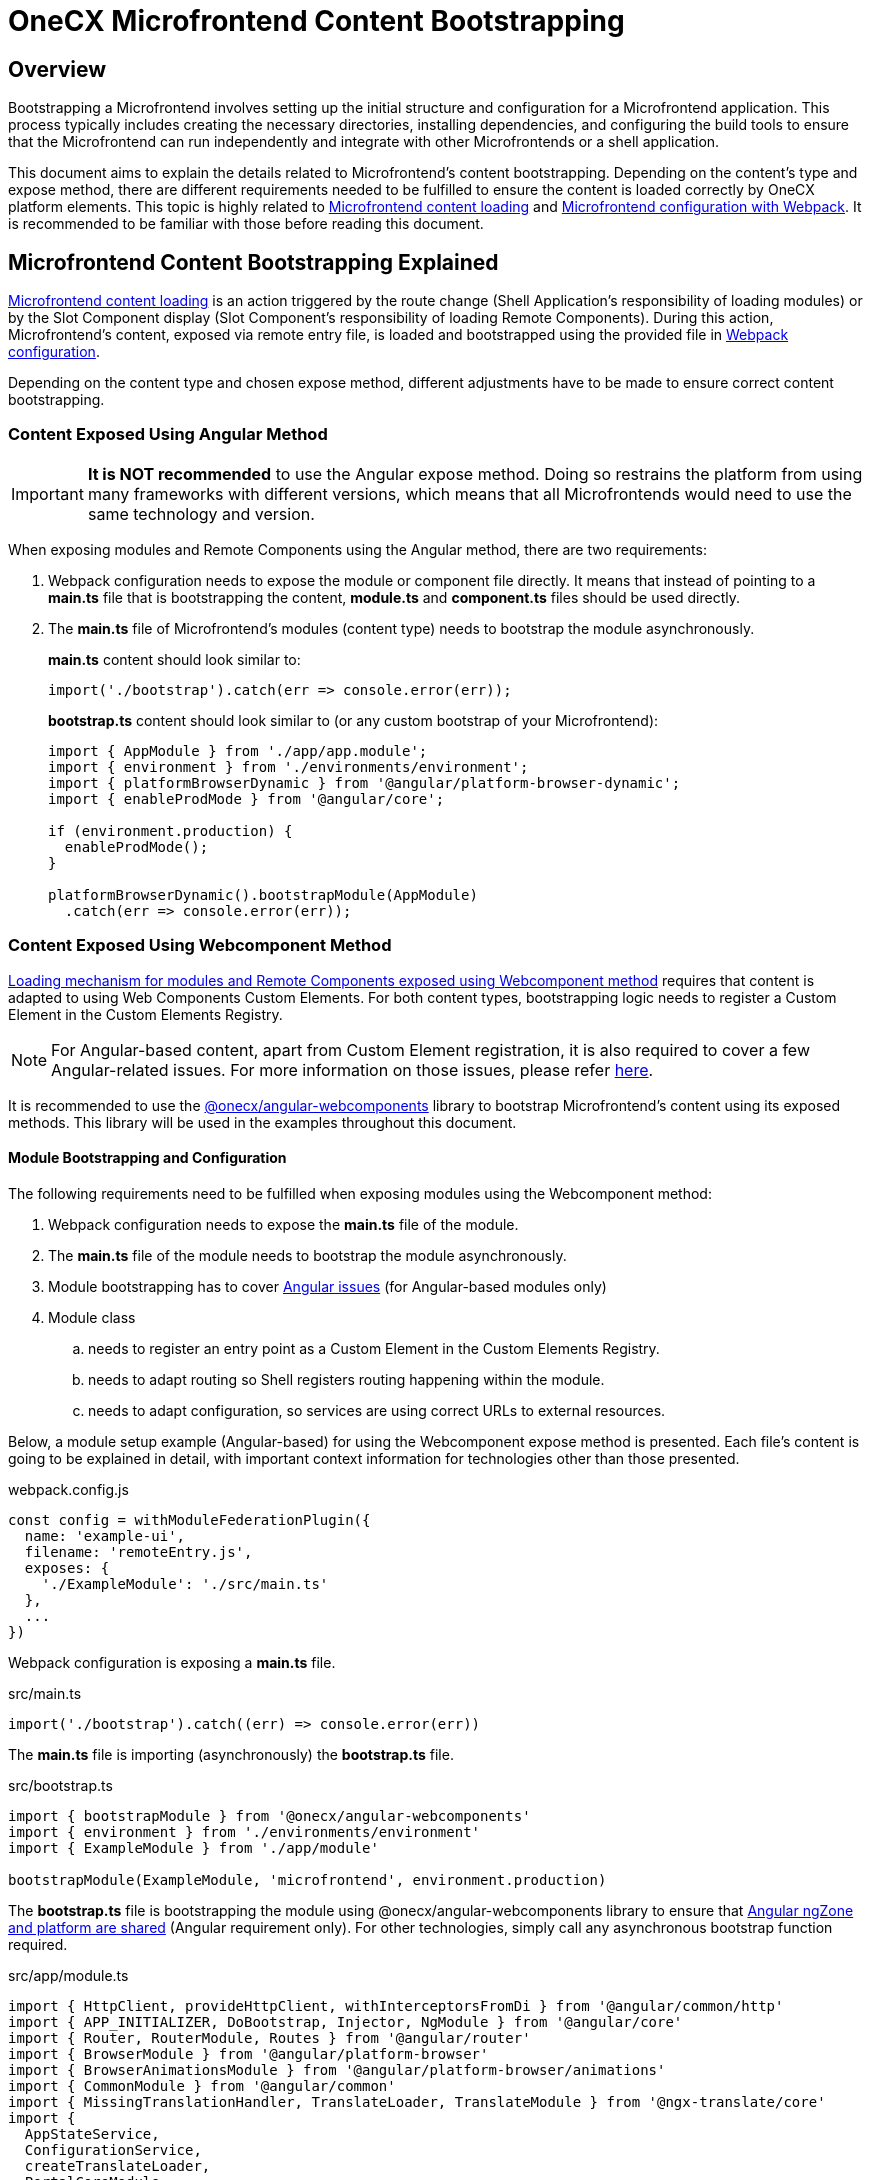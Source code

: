 = OneCX Microfrontend Content Bootstrapping

:mfe-loading_url: xref:implementation-details/mfe-content-loading/index.adoc
:angular-webcomponents_url: xref:implementation-details/mfe-content-loading/webcomponents.adoc#onecx/angular-webcomponents
:angular_issues_url: xref:implementation-details/mfe-content-loading/webcomponents.adoc#angular_issues
:createAppEntrypoint_url: xref:implementation-details/mfe-content-loading/webcomponents.adoc#create_app_entrypoint
:startsWith_url: xref:implementation-details/mfe-content-loading/webcomponents.adoc#starts_with
:bootstrapRemoteComponent_url: xref:implementation-details/mfe-content-loading/webcomponents.adoc#bootstrap_remote_component
:initializeRouter_url: xref:implementation-details/mfe-content-loading/webcomponents.adoc#initialize_router
:events_topic_url: xref:latest@guides:javascript:libraries/integration-interface.adoc#events_topic
:current_mfe_topic_url: xref:latest@guides:javascript:libraries/integration-interface.adoc#current_mfe_topic
:user_service_url: xref:latest@guides:angular:libraries/angular-integration-interface.adoc#user_service

== Overview
Bootstrapping a Microfrontend involves setting up the initial structure and configuration for a Microfrontend application. This process typically includes creating the necessary directories, installing dependencies, and configuring the build tools to ensure that the Microfrontend can run independently and integrate with other Microfrontends or a shell application.

This document aims to explain the details related to Microfrontend's content bootstrapping. Depending on the content's type and expose method, there are different requirements needed to be fulfilled to ensure the content is loaded correctly by OneCX platform elements. This topic is highly related to {mfe-loading_url}[Microfrontend content loading] and xref:implementation-details/webpack.adoc[Microfrontend configuration with Webpack]. It is recommended to be familiar with those before reading this document.

== Microfrontend Content Bootstrapping Explained
{mfe-loading_url}[Microfrontend content loading] is an action triggered by the route change (Shell Application's responsibility of loading modules) or by the Slot Component display (Slot Component's responsibility of loading Remote Components). During this action, Microfrontend's content, exposed via remote entry file, is loaded and bootstrapped using the provided file in xref:implementation-details/webpack.adoc[Webpack configuration].

Depending on the content type and chosen expose method, different adjustments have to be made to ensure correct content bootstrapping. 

=== Content Exposed Using Angular Method
IMPORTANT: **It is NOT recommended** to use the Angular expose method. Doing so restrains the platform from using many frameworks with different versions, which means that all Microfrontends would need to use the same technology and version.

When exposing modules and Remote Components using the Angular method, there are two requirements:

. Webpack configuration needs to expose the module or component file directly. It means that instead of pointing to a **main.ts** file that is bootstrapping the content, **module.ts** and **component.ts** files should be used directly.
. The **main.ts** file of Microfrontend's modules (content type) needs to bootstrap the module asynchronously.
+
**main.ts** content should look similar to:
[source,typescript]
import('./bootstrap').catch(err => console.error(err));
+
**bootstrap.ts** content should look similar to (or any custom bootstrap of your Microfrontend):
+
[source,typescript]
....
import { AppModule } from './app/app.module';
import { environment } from './environments/environment';
import { platformBrowserDynamic } from '@angular/platform-browser-dynamic';
import { enableProdMode } from '@angular/core';

if (environment.production) {
  enableProdMode();
}

platformBrowserDynamic().bootstrapModule(AppModule)
  .catch(err => console.error(err));
....

=== Content Exposed Using Webcomponent Method
{angular-webcomponents_url}[Loading mechanism for modules and Remote Components exposed using Webcomponent method] requires that content is adapted to using Web Components Custom Elements. For both content types, bootstrapping logic needs to register a Custom Element in the Custom Elements Registry.

NOTE: For Angular-based content, apart from Custom Element registration, it is also required to cover a few Angular-related issues. For more information on those issues, please refer {angular_issues_url}[here].

It is recommended to use the {angular-webcomponents_url}[@onecx/angular-webcomponents] library to bootstrap Microfrontend's content using its exposed methods. This library will be used in the examples throughout this document.

==== Module Bootstrapping and Configuration
The following requirements need to be fulfilled when exposing modules using the Webcomponent method:

. Webpack configuration needs to expose the *main.ts* file of the module.
. The **main.ts** file of the module needs to bootstrap the module asynchronously.
. Module bootstrapping has to cover {angular_issues_url}[Angular issues] (for Angular-based modules only)
. Module class
.. needs to register an entry point as a Custom Element in the Custom Elements Registry.
.. needs to adapt routing so Shell registers routing happening within the module.
.. needs to adapt configuration, so services are using correct URLs to external resources.

Below, a module setup example (Angular-based) for using the Webcomponent expose method is presented. Each file's content is going to be explained in detail, with important context information for technologies other than those presented.

.webpack.config.js
[source, typescript]
....
const config = withModuleFederationPlugin({
  name: 'example-ui',
  filename: 'remoteEntry.js',
  exposes: {
    './ExampleModule': './src/main.ts'
  },
  ...
})
....

Webpack configuration is exposing a **main.ts** file.

.src/main.ts
[source, typescript]
....
import('./bootstrap').catch((err) => console.error(err))
....

The **main.ts** file is importing (asynchronously) the **bootstrap.ts** file.

.src/bootstrap.ts
[source, typescript]
....
import { bootstrapModule } from '@onecx/angular-webcomponents'
import { environment } from './environments/environment'
import { ExampleModule } from './app/module'

bootstrapModule(ExampleModule, 'microfrontend', environment.production)
....

The **bootstrap.ts** file is bootstrapping the module using @onecx/angular-webcomponents library to ensure that {angular_issues_url}[Angular ngZone and platform are shared] (Angular requirement only). For other technologies, simply call any asynchronous bootstrap function required.

.src/app/module.ts
[source, typescript]
....
import { HttpClient, provideHttpClient, withInterceptorsFromDi } from '@angular/common/http'
import { APP_INITIALIZER, DoBootstrap, Injector, NgModule } from '@angular/core'
import { Router, RouterModule, Routes } from '@angular/router'
import { BrowserModule } from '@angular/platform-browser'
import { BrowserAnimationsModule } from '@angular/platform-browser/animations'
import { CommonModule } from '@angular/common'
import { MissingTranslationHandler, TranslateLoader, TranslateModule } from '@ngx-translate/core'
import {
  AppStateService,
  ConfigurationService,
  createTranslateLoader,
  PortalCoreModule,
  PortalMissingTranslationHandler,
  PortalApiConfiguration,
} from '@onecx/portal-integration-angular'
import { AngularAuthModule } from '@onecx/angular-auth'
import { createAppEntrypoint, initializeRouter, startsWith } from '@onecx/angular-webcomponents'
import { addInitializeModuleGuard } from '@onecx/angular-integration-interface'
import { Configuration } from './shared/generated'

@Component({
  selector: 'app-root',
  template: `<router-outlet></router-outlet>`
})
export class AppEntrypointComponent {}

export const routes: Routes = [
  {
    matcher: startsWith(''),
    loadChildren: () => import('./feature/feature.module').then((mod) => mod.FeatureModule)
  },
  {
    matcher: startsWith('tracking'),
    loadChildren: () => import('./tracking/tracking.module').then((mod) => mod.TrackingModule)
  }
]

function apiConfigProvider(configService: ConfigurationService, appStateService: AppStateService) {
  return new PortalApiConfiguration(Configuration, environment.apiPrefix, configService, appStateService)
}

@NgModule({
    declarations: [AppEntrypointComponent],
    imports: [
        CommonModule,
        PortalCoreModule.forMicroFrontend(),
        RouterModule.forRoot(addInitializeModuleGuard(routes)),
        TranslateModule.forRoot({
        extend: true,
        isolate: false,
        loader: {
            provide: TranslateLoader,
            useFactory: createTranslateLoader,
            deps: [HttpClient, AppStateService]
        },
        missingTranslationHandler: {
            provide: MissingTranslationHandler,
            useClass: PortalMissingTranslationHandler
        }
        }),
        BrowserModule,
        AngularAuthModule,
        BrowserAnimationsModule,
    ],
    exports: [],
    providers: [
        {
            provide: Configuration,
            useFactory: apiConfigProvider,
            deps: [ConfigurationService, AppStateService]
        },
        {
            provide: APP_INITIALIZER,
            useFactory: initializeRouter,
            multi: true,
            deps: [Router, AppStateService]
        },
        provideHttpClient(withInterceptorsFromDi())
    ]
})
export class ExampleModule implements DoBootstrap {
    constructor(private readonly injector: Injector) {}

    ngDoBootstrap(): void {
        createAppEntrypoint(AppEntrypointComponent, 'example-webcomponent', this.injector)
    }
}
....

==== Remote Module Example Deep Dive

The **module.ts** file prepares the module for integration with the OneCX platform.

This example showcases the recommended approach of defining modules (Angular-based) using the Webcomponent method. Here is a list of important features of this example:

Module imports:: 
* CommonModule, BrowserModule and BrowserAnimationsModule Angular modules used for adding functionality to the module.
* PortalCoreModule is defined to allow usage of OneCX components and services.
* TranslateModule is defined to allow translations using translation keys within the module.
// TODO: Add link to auth docs
* AngularAuthModule is defined to use OneCX authorization mechanisms.
* RouterModule is defined for routing to feature modules within the exposed module.

Entrypoint component::
AppEntrypoint is a standard Angular component that has a `<router-outlet>` element in its template. The {createAppEntrypoint_url}[createAppEntrypoint] registers AppEntrypointComponent in the Custom Elements Registry, so anytime '<example-webcomponent>' is rendered, AppEntrypointComponent should be instantiated.
+
The third parameter, being the module's Injector, is very important. This injector will be used by the instances of AppEntrypointComponent rendered using Web Components technology, meaning that each instance will have everything related to the module already set up. That also means the `<router-outlet>` will be using routes defined for the module.
+
[[module-rotuer-connection]]The {createAppEntrypoint_url}[createAppEntrypoint] method is also responsible for connecting the module's router to the Shell's router. Every time the URL of the browser changes, the Shell is going to publish a new message, via {events_topic_url}[EventsTopic], with information about the new URL. The `createAppEntrypoint` method subscribes to the {events_topic_url}[EventsTopic] and updates the router state accordingly to the received information.
+
[NOTE]
====
For technologies other than Angular, it is recommended to:

* register a Custom Element in the Custom Elements Registry.
* provide dependencies to registered Custom Element according to the module.
* listen to {events_topic_url}[EventsTopic] data changes and update the state of the module's routing.
====

Routes matching::
Each defined route will load a feature module whenever it is activated. Because the Webcomponent expose method causes multiple routers to exist at the same time (Shell has its own router and every module or Remote Component displayed at a single point in time can have their own), an adjustment to the routes definition has to be made.
+
The idea of routing in this example is the following:
+
--
* User enters 'shell_url/workspace_name/example_base_path' URL - FeatureModule is used.
* User enters 'shell_url/workspace_name/example_base_path/tracking' URL - TrackingModule is used.
--
+
With the following URL parts meaning:
+
--
* `shell_url` - the Shell Application deployment URL, e.g. `localhost:4200/shell.`
* `workspace_name` - name of the accessed Workspace, e.g. `admin`.
* `example_base_path` - base path of the example Microfrontend (configured via OneCX Core Applications), e.g. `example`.
--
+
Prior to routing within Microfrontend's module, the Shell uses shell_url, workspace_name and example_base_path parts of the URL to load the module. Because of this fact, the module's router needs to remove those parts from consideration when matching its routes. Usually, the `path` property of the route is used to control the route activation, but in that case, the Microfrontend's module needs a way to only match the relevant part of the URL.
+
Using the {startsWith_url}[startsWith] function from {angular-webcomponents_url}[@onecx/angular-webcomponents] for the https://angular.dev/api/router/UrlMatcher[matcher] property of a route object results in the router considering only those URL parts relevant to the module. In order for it to work properly, the {initializeRouter_url}[initializeRouter] provider has to be added for the module as an app initializer.
+
During module creation {initializeRouter_url}[initializeRouter]:
+
--
* adds Microfrontend information (based on {current_mfe_topic_url}[CurrentMfeTopic]) to each route.
* rewrites routes containing `redirectTo` for correct redirection.
* creates a new route (used when routing away from the module):
** matched when none of the defined routes were matched.
** displays nothing (for a period of time when the user routes between Microfrontends).
--
+
The {startsWith_url}[startsWith] method uses Microfrontend information, saved in the route's data, to remove already used parts from consideration when matching routes within the module.
+
To create your own matchers, please consider using the {angular-webcomponents_url}[@onecx/angular-webcomponents] library.
+
[NOTE]
====
For technologies other than Angular, it is recommended to:

* Use Microfrontend information from {current_mfe_topic_url}[CurrentMfeTopic] to only use relevant parts of the URL for routing and redirecting correctly.
* Ensure routing away from the module is not causing side effects.
====

Configuration::
All services utilizing HttpClient used within the Microfrontend's module need to know how to make requests to external resources. Depending on the configuration of the Workspace, they need to take that context into consideration when creating a URL for those resources.
+
A service might want to call `deployment_url/bff/search` by default. With this call being made, the MFE App will need to access the BFF. When the Application's path within the Workspace is `mfe/example` the call has to be made to `deployment_url/mfe/example/bff/search`.
+
The `apiConfigProvider` presented in the example is utilizing the `PortalApiConfiguration` class as `Configuration` for the services. It is listening for the {current_mfe_topic_url}[CurrentMfeTopic] changes and overwriting the basePath accordingly to the received message, and all services use that information to construct a valid URL.
+
[NOTE]
====
For technologies other than Angular, it is recommended to:

* Listen to {current_mfe_topic_url}[CurrentMfeTopic] changes and overwrite services configuration to ensure the correct resource is accessed.
====

==== Remote Component Bootstrapping and Configuration
The following requirements need to be fulfilled when exposing Remote Components using the Webcomponent method:

. Webpack configuration needs to expose the *main.ts* file of the Remote Component.
. The **main.ts** file of the Remote Component needs to bootstrap the component asynchronously.
. Component bootstrap
.. has to cover {angular_issues_url}[Angular issues] (for Angular-based Remote Components only).
.. needs to register the component as a Custom Element in the Custom Elements Registry.
.. needs to adapt routing so Shell registers routing happening within the Remote Component.
. Component class needs to use the Remote Component initialization mechanism.

Below is an example of setting up a Remote Component in Angular using the Webcomponent expose method. Each file's content is going to be explained in detail, with important context information for technologies other than those presented.

.webpack.config.js
[source, typescript]
....
const config = withModuleFederationPlugin({
  name: 'example-ui',
  filename: 'remoteEntry.js',
  exposes: {
    './ExampleComponent': './src/app/remotes/example/example.component.main.ts'
  },
  ...
})
....

Webpack configuration is exposing an **example.component.main.ts** file.

.src/app/remotes/example/example.component.main.ts
[source, typescript]
....
import('./example.component.bootstrap').catch((err) => console.error(err))
....

The **example.component.main.ts** file is importing (asynchronously) the **example.component.bootstrap.ts** file.

.src/app/remotes/example/example.component.bootstrap.ts
[source, typescript]
....
import {
  HttpClient,
  provideHttpClient,
  withInterceptorsFromDi,
} from '@angular/common/http';
import {
  APP_INITIALIZER,
  importProvidersFrom
} from '@angular/core';
import { BrowserModule } from '@angular/platform-browser';
import { BrowserAnimationsModule } from '@angular/platform-browser/animations';
import { AngularAuthModule } from '@onecx/angular-auth';
import { bootstrapRemoteComponent } from '@onecx/angular-webcomponents';
import {
  createRemoteComponentTranslateLoader,
  UserService
} from '@onecx/portal-integration-angular';
import { environment } from 'src/environments/environment';
import { ExampleComponent } from './example.component';
import {
  BASE_URL,
  provideTranslateServiceForRoot,
} from '@onecx/angular-remote-components';
import { TranslateLoader } from '@ngx-translate/core';
import { ReplaySubject } from 'rxjs';

function userProfileInitializer(userService: UserService) {
  return async () => {
    await userService.isInitialized;
  };
}

bootstrapRemoteComponent(
  ExampleComponent,
  'example-remote-component',
  environment.production,
  [
    provideHttpClient(withInterceptorsFromDi()),
    {
      provide: BASE_URL,
      useValue: new ReplaySubject<string>(1),
    },
    provideTranslateServiceForRoot({
      isolate: true,
      loader: {
        provide: TranslateLoader,
        useFactory: createRemoteComponentTranslateLoader,
        deps: [HttpClient, BASE_URL],
      },
    }),
    importProvidersFrom(
      AngularAuthModule,
      BrowserModule,
      BrowserAnimationsModule,
    ),
    {
      provide: APP_INITIALIZER,
      useFactory: userProfileInitializer,
      deps: [UserService],
      multi: true,
    },
  ]
)
....

The **example.component.bootstrap.ts** file is bootstrapping the Remote Component using {angular-webcomponents_url}[@onecx/angular-webcomponents] library to ensure that {angular_issues_url}[Angular ngZone and platform are shared] (Angular requirement only). It also connects the Shell router with the Remote Component's router (if such exists). The last argument is an array of providers required for the component to work properly. A detailed description of this file can be found in the <<summary>>.

.src/app/remotes/example/example.component.ts
[source, typescript]
....
import { CommonModule, Location } from '@angular/common';
import { Component, Inject, Input } from '@angular/core';
import { TranslateModule, TranslateService } from '@ngx-translate/core';
import { AngularAuthModule } from '@onecx/angular-auth';
import {
  UserService
} from '@onecx/angular-integration-interface';
import {
  AngularRemoteComponentsModule,
  BASE_URL,
  ocxRemoteComponent,
  ocxRemoteWebcomponent,
  RemoteComponentConfig,
} from '@onecx/angular-remote-components';
import {
  PortalCoreModule
} from '@onecx/portal-integration-angular';
import { ReplaySubject } from 'rxjs';
import { environment } from 'src/environments/environment'

@NgModule({
  imports: [
    PortalCoreModule.forMicroFrontend()
  ]
})
export class SharedModule {}

@Component({
  standalone: true,
  imports: [
    AngularAuthModule,
    AngularRemoteComponentsModule,
    CommonModule,
    SharedModule,
    PortalCoreModule,
    TranslateModule,
  ],
  selector: 'example-comp',
  template: `<h>Hello from Remote Component</h>`,
})
export class ExampleComponent
  implements ocxRemoteComponent, ocxRemoteWebcomponent
{
  permissions: string[] = [];

  constructor(
    @Inject(BASE_URL) private readonly baseUrl: ReplaySubject<string>,
    private readonly userService: UserService,
    private readonly translateService: TranslateService,
    private readonly exampleService: ExampleAPIService
  ) {
    this.translateService.use(this.userService.lang$.getValue());
  }

  @Input() set ocxRemoteComponentConfig(config: RemoteComponentConfig) {
    this.ocxInitRemoteComponent(config);
  }

  ocxInitRemoteComponent(config: RemoteComponentConfig): void {
    this.baseUrl.next(config.baseUrl);
    this.permissions = config.permissions;
    this.exampleService.configuration = new Configuration({
      basePath: Location.joinWithSlash(config.baseUrl, environment.apiPrefix)
    })
  }
}
....

==== Remote Component Example Deep Dive

The **example.component.ts** file prepares the Remote Component for integration with the OneCX platform.

[[summary]]This example showcases the recommended approach to define Remote Components (Angular-based) using the Webcomponent method. Here is a list of important features of this example:

Component bootstrap::
Remote Components are better suited for integration with the Web Components Custom Elements concept. The biggest reason for this is that a Remote Component already represents a component, meaning that there is no need to define any additional entry point component (like what was done for module content type).
+
The {bootstrapRemoteComponent_url}[bootstrapRemoteComponent] method is bootstrapping the Remote Component. It is responsible for:
+
Creating application:::
As a first step, the {bootstrapRemoteComponent_url}[bootstrapRemoteComponent] method is going to create an Angular application. The created application will use defined providers (argument of {bootstrapRemoteComponent_url}[bootstrapRemoteComponent]). In this example, the following providers are defined:
+
--
* HttpClient  (via provideHttpClient) - used for making HTTP calls.
* TranslateService (via provideTranslateServiceForRoot) - used for making translations via translation keys.
* providers from AngularAuthModule - OneCX authorization mechanisms.
* providers from BrowserModule.
* providers from BrowserAnimationsModule.
* APP_INITIALIZER using userProfileInitializer factory function - in ExampleComponent's constructor, the `this.userService.lang$.getValue()` call is made to set TranslationService language. Since that call is synchronous, it is important to ensure that {user_service_url}[UserService] has been initialized before fetching its data.
--
+
IMPORTANT: Providers passed in the {bootstrapRemoteComponent_url}bootstrapRemoteComponent method call should contain any providers required by the Remote Component. Any services or injection tokens have to be defined here. It is important that those providers are aligned with imports defined via the Remote Component's definition. Depending on the Remote Component, different providers and imports will be defined.

+
The created application is going to have an Injector (just like a module does). This Injector will be used by the instance of ExampleComponent rendered using Web Components technology.
+
For Angular-based Remote Components, it is recommended to use {bootstrapRemoteComponent_url}[bootstrapRemoteComponent] and define every required provider as an argument of this method. This approach will ensure that the rendered component has all required services, tokens, etc. already set up.
Fixing {angular_issues_url}[Angular issues] (Angular requirement only):::
The {bootstrapRemoteComponent_url}[bootstrapRemoteComponent] method takes care of ngZone and platform sharing.
Connecting router:::
The {bootstrapRemoteComponent_url}[bootstrapRemoteComponent] method is responsible for connecting the Remote Component's router to the Shell's router (if there is one defined), so their states are always the same. The connection is set up in the same way as for the <<module-rotuer-connection, module's router>>.
Registering the Custom Element:::
The {bootstrapRemoteComponent_url}[bootstrapRemoteComponent] method registers the ExampleComponent in the Custom Elements Registry, so anytime `<example-remote-component>` is rendered, ExampleComponent should be instantiated.

+
[NOTE]
====
For technologies other than Angular, it is recommended to:

* register a Custom Element in the Custom Elements Registry.
* provide dependencies to registered Custom Element according to the Remote Component.
* listen for EventsTopic data changes and update the state of the Remote Component's routing (if routing is used).
====

Component definition and configuration::
For Angular-based components, any Remote Component is required to be a standalone Angular component. The component's import array's purpose is to declare all required dependencies, just like for Angular modules. It is recommended to import:
+
--
* AngularAuthModule for authorization mechanisms.
* CommonModule for common Angular functionalities.
* SharedModule with `PortalCoreModule.forMicroFrontend()` import for allowing OneCX components and services usage.
* PortalCoreModule so the component recognizes OneCX components and services.
* TranslateModule for translations mechanism.
* AngularRemoteComponentsModule.
--
+
In the **example.component.bootstrap.ts**, some providers related to those dependencies were already declared in the {bootstrapRemoteComponent_url}[bootstrapRemoteComponent] method call.

+
[NOTE]
====
For technologies other than Angular, it is recommended to:

* define the component so that all dependencies are provided.
====

Configuration and initialization::
The ExampleComponent implements two interfaces:
+
--
* ocxRemoteComponent - requires component to define ocxInitRemoteComponent method
* ocxRemoteWebcomponent - requires component to define ocxRemoteComponentConfig property
--
+
For Webcomponent method, it is required to implement ocxRemoteWebcomponent, but optional to implement ocxRemoteComponent. The `ocxRemoteComponentConfig` is set by the Remote Component's Slot Component after the Remote Component's element is created in the HTML. The value that is set is of type <<RemoteComponentConfig>>. On receiving the configuration, the Remote Component should:
+
--
* update BASE_URL.
* update permissions (if permissions are used).
* update the base URL of its services (if services that require external calls are used).
--
+
[[RemoteComponentConfig]]
.RemoteComponentConfig structure
|===
|**Property**|**Type**|**Description**
|`appId` | `string` | Unique identifier of the Microfrontend Remote Component is part of.
|`productName` | `string` | Name of the Application currently Remote Component is part of.
|`permissions` | `string[]` | Current user permissions related to the Remote Component's Microfrontend.
|`baseUrl` | `string` | URL of Remote Component's Microfrontend to be used when accessing its content (remote entry file, assets, etc.), e.g. `'/mfe/mfe_name'`.
|===
+
[NOTE]
====
For technologies other than Angular, it is recommended to:

* implement the component so the ocxRemoteComponentConfig property is defined, and whenever it is set:
** the component's resources or the component itself will use the correct baseUrl to access external resources.
** permission checking mechanisms will use provided permissions.
====
